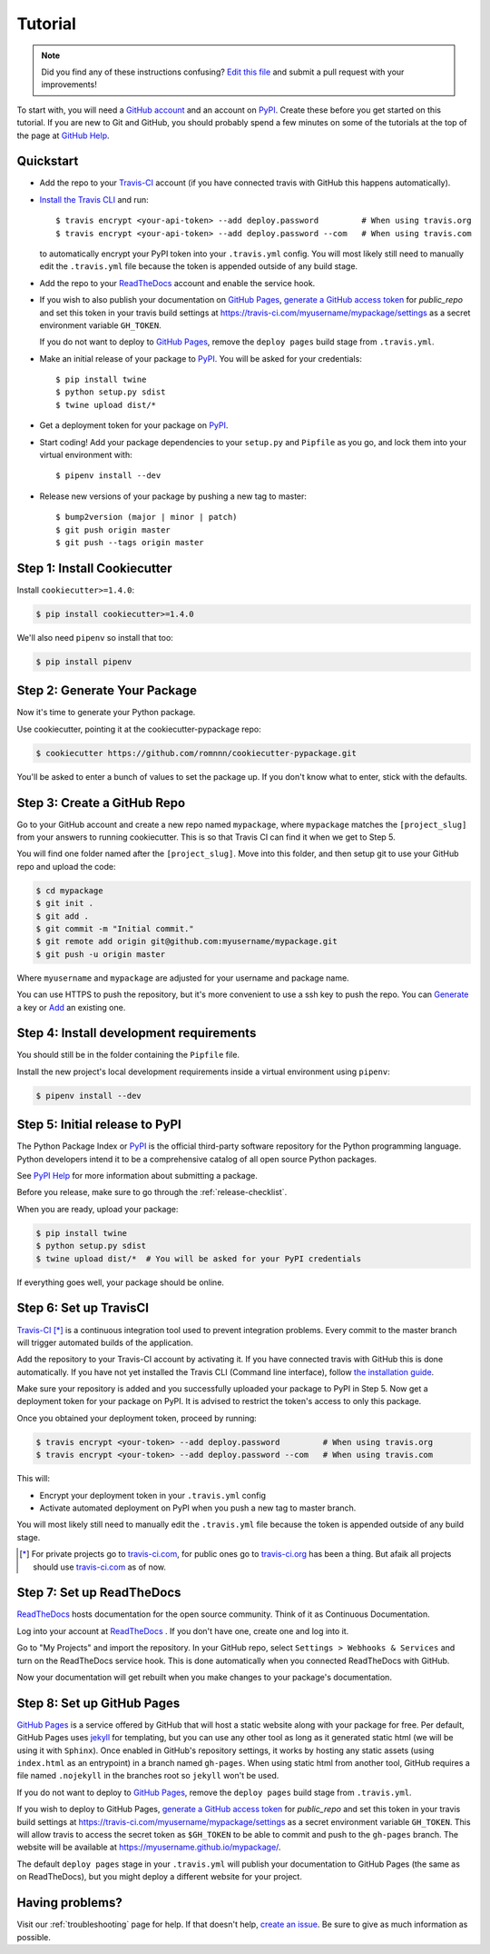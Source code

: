 Tutorial
========

.. note:: Did you find any of these instructions confusing? `Edit this file`_
          and submit a pull request with your improvements!

.. _`Edit this file`: https://github.com/romnnn/cookiecutter-pypackage/blob/master/docs/tutorial.rst

To start with, you will need a `GitHub account`_ and an account on `PyPI`_. Create these before you get started on this tutorial. If you are new to Git and GitHub, you should probably spend a few minutes on some of the tutorials at the top of the page at `GitHub Help`_.

.. _`GitHub account`: https://github.com/
.. _`PyPI`: https://pypi.python.org/pypi
.. _`GitHub Help`: https://help.github.com/

Quickstart
----------

* Add the repo to your `Travis-CI`_ account (if you have connected travis with GitHub this happens automatically).
* `Install the Travis CLI`_ and run::

    $ travis encrypt <your-api-token> --add deploy.password         # When using travis.org
    $ travis encrypt <your-api-token> --add deploy.password --com   # When using travis.com

  to automatically encrypt your PyPI token into your ``.travis.yml`` config.
  You will most likely still need to manually edit the ``.travis.yml`` file because the token is appended
  outside of any build stage.

* Add the repo to your ReadTheDocs_ account and enable the service hook.
* If you wish to also publish your documentation on `GitHub Pages`_,
  `generate a GitHub access token <https://github.com/settings/tokens>`_ for `public_repo` and set this
  token in your travis build settings at `<https://travis-ci.com/myusername/mypackage/settings>`_
  as a secret environment variable ``GH_TOKEN``.

  If you do not want to deploy to `GitHub Pages`_, remove the ``deploy pages`` build stage from ``.travis.yml``.
* Make an initial release of your package to PyPI_. You will be asked for your credentials::

    $ pip install twine
    $ python setup.py sdist
    $ twine upload dist/*

* Get a deployment token for your package on PyPI_.
* Start coding! Add your package dependencies to your ``setup.py`` and ``Pipfile`` as you go,
  and lock them into your virtual environment with::

  $ pipenv install --dev

* Release new versions of your package by pushing a new tag to master::

    $ bump2version (major | minor | patch)
    $ git push origin master
    $ git push --tags origin master

.. _Install the Travis CLI: https://github.com/travis-ci/travis.rb#installation
.. _GitHub Pages: https://pages.github.com/


Step 1: Install Cookiecutter
----------------------------

Install ``cookiecutter>=1.4.0``:

.. code-block:: console

    $ pip install cookiecutter>=1.4.0

We'll also need ``pipenv`` so install that too:

.. code-block:: console

    $ pip install pipenv


Step 2: Generate Your Package
-----------------------------

Now it's time to generate your Python package.

Use cookiecutter, pointing it at the cookiecutter-pypackage repo:

.. code-block:: console

    $ cookiecutter https://github.com/romnnn/cookiecutter-pypackage.git

You'll be asked to enter a bunch of values to set the package up.
If you don't know what to enter, stick with the defaults.


Step 3: Create a GitHub Repo
----------------------------

Go to your GitHub account and create a new repo named ``mypackage``, where ``mypackage`` matches the ``[project_slug]`` from your answers to running cookiecutter.
This is so that Travis CI can find it when we get to Step 5.

You will find one folder named after the ``[project_slug]``.
Move into this folder, and then setup git to use your GitHub repo and upload the code:

.. code-block:: console

    $ cd mypackage
    $ git init .
    $ git add .
    $ git commit -m "Initial commit."
    $ git remote add origin git@github.com:myusername/mypackage.git
    $ git push -u origin master

Where ``myusername`` and ``mypackage`` are adjusted for your username and package name.

You can use HTTPS to push the repository, but it's more convenient to use a ssh key to push the repo.
You can `Generate`_ a key or `Add`_ an existing one.

.. _`Generate`: https://help.github.com/articles/generating-a-new-ssh-key-and-adding-it-to-the-ssh-agent/
.. _`Add`: https://help.github.com/articles/adding-a-new-ssh-key-to-your-github-account/

Step 4: Install development requirements
----------------------------------------

You should still be in the folder containing the ``Pipfile`` file.

Install the new project's local development requirements inside a virtual environment using ``pipenv``:

.. code-block:: console

    $ pipenv install --dev

Step 5: Initial release to PyPI
-------------------------------

The Python Package Index or `PyPI`_ is the official third-party software repository for the Python programming language.
Python developers intend it to be a comprehensive catalog of all open source Python packages.

See `PyPI Help`_ for more information about submitting a package.

Before you release, make sure to go through the :ref:`release-checklist`.

.. _`PyPI Help`: http://peterdowns.com/posts/first-time-with-pypi.html

When you are ready, upload your package:

.. code-block:: console

    $ pip install twine
    $ python setup.py sdist
    $ twine upload dist/*  # You will be asked for your PyPI credentials

If everything goes well, your package should be online.

Step 6: Set up TravisCI
------------------------

`Travis-CI`_ [*]_ is a continuous integration tool used to prevent integration problems.
Every commit to the master branch will trigger automated builds of the application.

Add the repository to your Travis-CI account by activating it.
If you have connected travis with GitHub this is done automatically.
If you have not yet installed the Travis CLI (Command line interface), follow `the installation guide`_.

Make sure your repository is added and you successfully uploaded your package to PyPI in Step 5.
Now get a deployment token for your package on PyPI. It is advised to restrict the token's access to only this package.

Once you obtained your deployment token, proceed by running:

.. code-block:: console

    $ travis encrypt <your-token> --add deploy.password         # When using travis.org
    $ travis encrypt <your-token> --add deploy.password --com   # When using travis.com

This will:

* Encrypt your deployment token in your ``.travis.yml`` config
* Activate automated deployment on PyPI when you push a new tag to master branch.

You will most likely still need to manually edit the ``.travis.yml`` file because the token is appended
outside of any build stage.

.. [*] For private projects go to `travis-ci.com`_, for public ones go to `travis-ci.org`_ has been a thing.
       But afaik all projects should use `travis-ci.com`_ as of now.

.. _`Travis-CI`: https://travis-ci.com/
.. _`travis-ci.org`: https://travis-ci.org/
.. _`travis-ci.com`: https://travis-ci.com/
.. _the installation guide: https://github.com/travis-ci/travis.rb#installation


Step 7: Set up ReadTheDocs
--------------------------

`ReadTheDocs`_ hosts documentation for the open source community.
Think of it as Continuous Documentation.

Log into your account at `ReadTheDocs`_ . If you don't have one, create one and log into it.

Go to "My Projects" and import the repository.
In your GitHub repo, select ``Settings > Webhooks & Services`` and turn on the ReadTheDocs service hook.
This is done automatically when you connected ReadTheDocs with GitHub.

Now your documentation will get rebuilt when you make changes to your package's documentation.

.. _`ReadTheDocs`: https://readthedocs.org/

Step 8: Set up GitHub Pages
---------------------------

`GitHub Pages`_ is a service offered by GitHub that will host a static website along with your package for free.
Per default, GitHub Pages uses `jekyll <https://jekyllrb.com/>`_ for templating, but you can use any other tool as long as it generated static html (we will be using it with ``Sphinx``).
Once enabled in GitHub's repository settings, it works by hosting any static assets (using ``index.html`` as an entrypoint) in a branch named ``gh-pages``.
When using static html from another tool, GitHub requires a file named ``.nojekyll`` in the branches root so ``jekyll`` won't be used.

If you do not want to deploy to `GitHub Pages`_, remove the ``deploy pages`` build stage from ``.travis.yml``.

If you wish to deploy to GitHub Pages, `generate a GitHub access token <https://github.com/settings/tokens>`_ for `public_repo` and set this token in your travis build settings at `<https://travis-ci.com/myusername/mypackage/settings>`_ as a secret environment variable ``GH_TOKEN``.
This will allow travis to access the secret token as ``$GH_TOKEN`` to be able to commit and push to the ``gh-pages`` branch.
The website will be available at `<https://myusername.github.io/mypackage/>`_.

The default ``deploy pages`` stage in your ``.travis.yml`` will publish your documentation to GitHub Pages (the same as on ReadTheDocs), but you might deploy a different website for your project.


Having problems?
----------------

Visit our :ref:`troubleshooting` page for help.
If that doesn't help, `create an issue`_.
Be sure to give as much information as possible.

.. _`create an issue`: https://github.com/audreyr/cookiecutter-pypackage/issues
